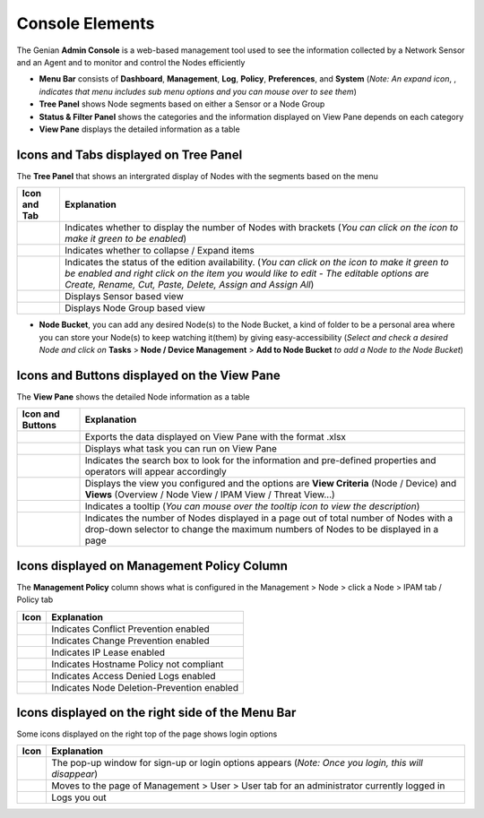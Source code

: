 Console Elements
================

The Genian **Admin Console** is a web-based management tool used to see the information collected by a Network Sensor and an Agent and to monitor and control the Nodes efficiently

.. image:: /images/console-main.PNG

- **Menu Bar** consists of **Dashboard**, **Management**, **Log**, **Policy**, **Preferences**, and **System** (*Note: An expand icon*, |expand-icon|, *indicates that menu includes sub menu options and you can mouse over to see them*) 
- **Tree Panel** shows Node segments based on either a Sensor or a Node Group
- **Status & Filter Panel** shows the categories and the information displayed on View Pane depends on each category 
- **View Pane** displays the detailed information as a table

.. |expand-icon| image:: /images/expand-icon.PNG


Icons and Tabs displayed on Tree Panel
--------------------------------------

The **Tree Panel** that shows an intergrated display of Nodes with the segments based on the menu

.. image:: /images/tree-panel.PNG

====================================== ======================================================================================================================================================================================================================================================
Icon and Tab                           Explanation
====================================== ======================================================================================================================================================================================================================================================
.. image:: /images/tree-icon1.PNG      Indicates whether to display the number of Nodes with brackets (*You can click on the icon to make it green to be enabled*)
.. image:: /images/tree-icon2.PNG      Indicates whether to collapse / Expand items
.. image:: /images/tree-icon3.PNG      Indicates the status of the edition availability. (*You can click on the icon to make it green to be enabled and right click on the item you would like to edit - The editable options are Create, Rename, Cut, Paste, Delete, Assign and Assign All*)
.. image:: /images/tree-sensor-tab.PNG Displays Sensor based view
.. image:: /images/tree-group-tab.PNG  Displays Node Group based view
====================================== ======================================================================================================================================================================================================================================================

- **Node Bucket**, you can add any desired Node(s) to the Node Bucket, a kind of folder to be a personal area where you can store your Node(s) to keep watching it(them) by giving easy-accessibility (*Select and check a desired Node and click on* **Tasks** > **Node / Device Management** > **Add to Node Bucket** *to add a Node to the Node Bucket*)


Icons and Buttons displayed on the View Pane
--------------------------------------------

The **View Pane** shows the detailed Node information as a table

.. image:: /images/node-table-top.PNG

=================================== =========================================================================================================================================================================
Icon and Buttons                    Explanation
=================================== =========================================================================================================================================================================
.. image:: /images/export-icon.PNG  Exports the data displayed on View Pane with the format .xlsx
.. image:: /images/tasks-icon.PNG   Displays what task you can run on View Pane
.. image:: /images/search-bar.PNG   Indicates the search box to look for the information and pre-defined properties and operators will appear accordingly
.. image:: /images/menu-button.PNG  Displays the view you configured and the options are **View Criteria** (Node / Device) and **Views** (Overview / Node View / IPAM View / Threat View...)
.. image:: /images/tooltip-icon.PNG Indicates a tooltip (*You can mouse over the tooltip icon to view the description*)
.. image:: /images/node-count.PNG   Indicates the number of Nodes displayed in a page out of total number of Nodes with a drop-down selector to change the maximum numbers of Nodes to be displayed in a page
=================================== =========================================================================================================================================================================


Icons displayed on Management Policy Column
-------------------------------------------

The **Management Policy** column shows what is configured in the Management > Node > click a Node > IPAM tab / Policy tab

.. image:: /images/management-policy.PNG

============================================== ==========================================
Icon                                           Explanation
============================================== ==========================================
.. image:: /images/management-policy-icon1.PNG Indicates Conflict Prevention enabled
.. image:: /images/management-policy-icon2.PNG Indicates Change Prevention enabled
.. image:: /images/management-policy-icon3.PNG Indicates IP Lease enabled
.. image:: /images/management-policy-icon4.PNG Indicates Hostname Policy not compliant
.. image:: /images/management-policy-icon5.PNG Indicates Access Denied Logs enabled
.. image:: /images/management-policy-icon6.PNG Indicates Node Deletion-Prevention enabled
============================================== ==========================================


Icons displayed on the right side of the Menu Bar
-------------------------------------------------

Some icons displayed on the right top of the page shows login options

.. image:: /images/menu-bar.PNG

====================================== ====================================================================================================
Icon                                   Explanation
====================================== ====================================================================================================
.. image:: /images/right-top-icon1.PNG The pop-up window for sign-up or login options appears (*Note: Once you login, this will disappear*)
.. image:: /images/right-top-icon2.PNG Moves to the page of Management > User > User tab for an administrator currently logged in
.. image:: /images/right-top-icon3.PNG Logs you out
====================================== ====================================================================================================
